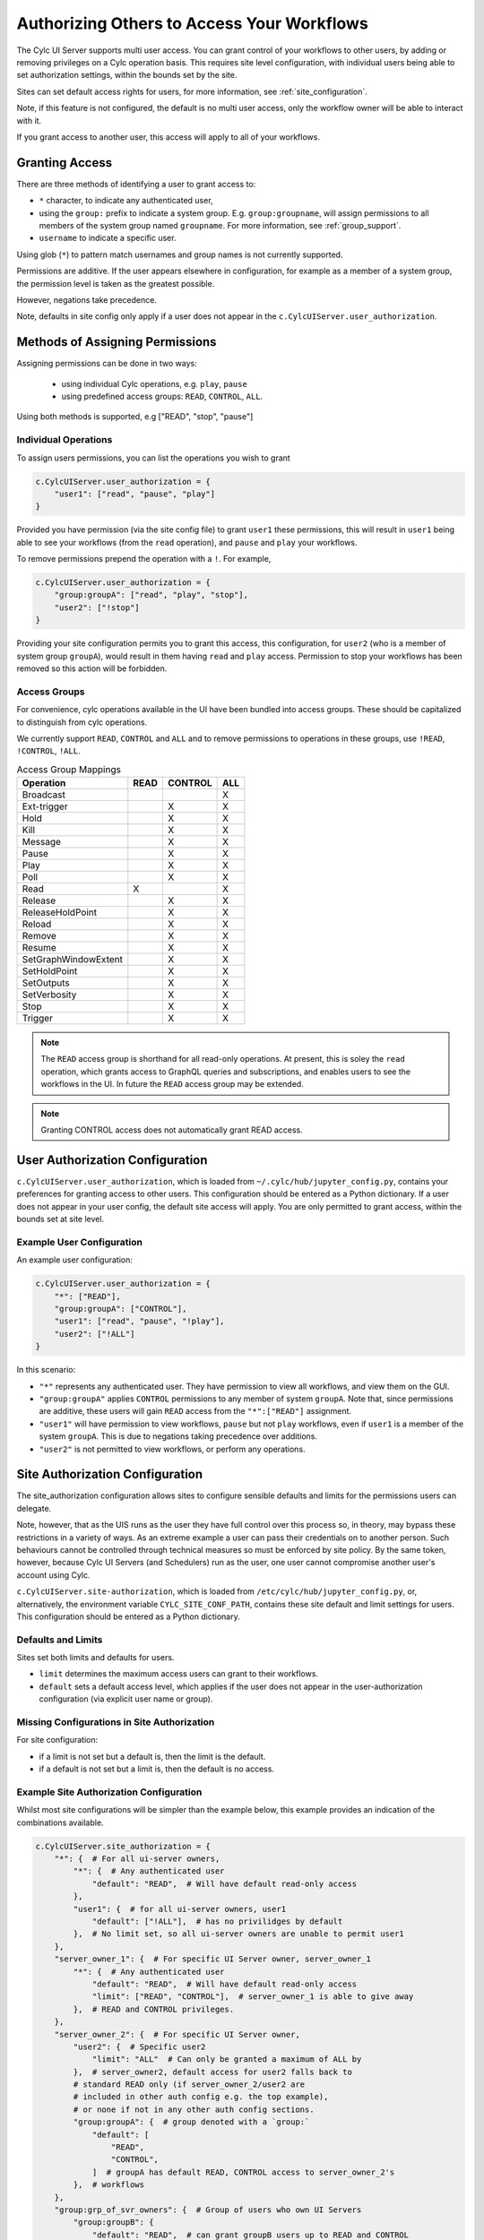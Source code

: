 .. _Authorization:

Authorizing Others to Access Your Workflows
===========================================

The Cylc UI Server supports multi user access. You can grant control of your
workflows to other users, by adding or removing privileges on a Cylc operation
basis. This requires site level configuration, with individual users being able
to set authorization settings, within the bounds set by the site.

Sites can set default access rights for users, for more information, see
:ref:`site_configuration`.

Note, if this feature is not configured, the default is no multi user access,
only the workflow owner will be able to interact with it.

If you grant access to another user, this access will apply to all of your
workflows.

Granting Access
---------------

There are three methods of identifying a user to grant access to:

- ``*`` character, to indicate any authenticated user,
- using the ``group:`` prefix to indicate a system group. E.g.
  ``group:groupname``, will assign permissions to all members of the system
  group named ``groupname``. For more information, see :ref:`group_support`.
- ``username`` to indicate a specific user.


Using glob (``*``) to pattern match usernames and group names is not currently
supported. 

Permissions are additive. If the user appears elsewhere in configuration, for
example as a member of a system group, the permission level is taken as the
greatest possible.

However, negations take precedence.

Note, defaults in site config only apply if a user does not appear in the
``c.CylcUIServer.user_authorization``.

Methods of Assigning Permissions
--------------------------------
Assigning permissions can be done in two ways:

 - using individual Cylc operations, e.g. ``play``, ``pause``
 - using predefined access groups: ``READ``, ``CONTROL``, ``ALL``.

Using both methods is supported, e.g ["READ", "stop", "pause"]

Individual Operations
^^^^^^^^^^^^^^^^^^^^^ 
To assign users permissions, you can list the operations you wish to grant

.. code-block:: python

   c.CylcUIServer.user_authorization = {
       "user1": ["read", "pause", "play"]
   }

Provided you have permission (via the site config file) to grant ``user1``
these permissions, this will result in ``user1`` being able to see your
workflows (from the ``read`` operation), and ``pause`` and ``play`` your workflows.


To remove permissions prepend the operation with a ``!``.
For example,

.. code-block:: python

   c.CylcUIServer.user_authorization = {
       "group:groupA": ["read", "play", "stop"],
       "user2": ["!stop"]
   }

Providing your site configuration permits you to grant this access,
this configuration, for ``user2`` (who is a member of system group ``groupA``),
would result in them having ``read`` and ``play`` access. Permission to stop your
workflows has been removed so this action will be forbidden.

Access Groups
^^^^^^^^^^^^^
For convenience, cylc operations available in the UI have been bundled into
access groups. These should be capitalized to distinguish from cylc operations.

We currently support ``READ``, ``CONTROL`` and ``ALL`` and to remove permissions
to operations in these groups, use ``!READ``, ``!CONTROL``, ``!ALL``.


.. csv-table:: Access Group Mappings
   :header: "Operation", "READ", "CONTROL", "ALL"

   "Broadcast", , , "X"
   "Ext-trigger",, "X", "X"
   "Hold",, "X", "X"
   "Kill",, "X", "X"
   "Message",, "X", "X"
   "Pause",, "X", "X"
   "Play",, "X", "X"
   "Poll",, "X", "X"
   "Read","X", , "X"
   "Release",, "X", "X"
   "ReleaseHoldPoint",, "X", "X"
   "Reload",, "X", "X"
   "Remove",, "X", "X"
   "Resume",, "X", "X"
   "SetGraphWindowExtent",, "X", "X"
   "SetHoldPoint",, "X", "X"
   "SetOutputs",, "X", "X"
   "SetVerbosity",, "X", "X"
   "Stop",, "X", "X"
   "Trigger",, "X", "X"


.. note::

   The ``READ`` access group is shorthand for all read-only operations. At present,
   this is soley the ``read`` operation, which grants access to GraphQL queries and
   subscriptions, and enables users to see the workflows in the UI. In future
   the ``READ`` access group may be extended.

.. note::

   Granting CONTROL access does not automatically grant READ access.

.. _user_configuration:

User Authorization Configuration
--------------------------------
``c.CylcUIServer.user_authorization``, which is loaded from
``~/.cylc/hub/jupyter_config.py``, contains your preferences for granting access
to other users. This configuration should be entered as a Python
dictionary. If a user does not appear in your user config, the default site
access will apply.
You are only permitted to grant access, within the bounds set at site level.

Example User Configuration
^^^^^^^^^^^^^^^^^^^^^^^^^^

An example user configuration:

.. code-block:: python

   c.CylcUIServer.user_authorization = {
       "*": ["READ"],
       "group:groupA": ["CONTROL"],
       "user1": ["read", "pause", "!play"],
       "user2": ["!ALL"]
   }

In this scenario:

- ``"*"``  represents any authenticated user. They have permission to view all
  workflows, and view them on the GUI.

- ``"group:groupA"`` applies ``CONTROL`` permissions to any member of system
  ``groupA``.
  Note that, since permissions are additive, these users will gain ``READ`` access
  from the ``"*":["READ"]`` assignment.

- ``"user1"`` will have permission to view workflows, ``pause`` but not ``play``
  workflows, even if ``user1`` is a member of the system ``groupA``. This is due
  to negations taking precedence over additions.

- ``"user2"`` is not permitted to view workflows, or perform any operations. 

.. _site_configuration:

Site Authorization Configuration
--------------------------------
The site_authorization configuration allows sites to configure sensible defaults
and limits for the permissions users can delegate.

Note, however, that as the UIS runs as the user they have full control over
this process so, in theory, may bypass these restrictions in a variety of ways.
As an extreme example a user can pass their credentials on to another person.
Such behaviours cannot be controlled through technical measures so must be
enforced by site policy. By the same token, however, because Cylc UI Servers
(and Schedulers) run as the user, one user cannot compromise another user's
account using Cylc.

``c.CylcUIServer.site-authorization``, which is loaded from
``/etc/cylc/hub/jupyter_config.py``, or, alternatively, the environment variable
``CYLC_SITE_CONF_PATH``, contains these site default and limit settings for
users. This configuration should be entered as a Python dictionary.


Defaults and Limits
^^^^^^^^^^^^^^^^^^^
Sites set both limits and defaults for users.

- ``limit`` determines the maximum access users can grant to their workflows. 

- ``default`` sets a default access level, which applies if the user does
  not appear in the user-authorization configuration (via explicit user name or group).

Missing Configurations in Site Authorization
^^^^^^^^^^^^^^^^^^^^^^^^^^^^^^^^^^^^^^^^^^^^
For site configuration:

* if a limit is not set but a default is, then the limit is the default.
* if a default is not set but a limit is, then the default is no access.


Example Site Authorization Configuration
^^^^^^^^^^^^^^^^^^^^^^^^^^^^^^^^^^^^^^^^
Whilst most site configurations will be simpler than the example below, this
example provides an indication of the combinations available.

.. code-block:: python

   c.CylcUIServer.site_authorization = {
       "*": {  # For all ui-server owners,
           "*": {  # Any authenticated user
               "default": "READ",  # Will have default read-only access
           },
           "user1": {  # for all ui-server owners, user1
               "default": ["!ALL"],  # has no privilidges by default
           },  # No limit set, so all ui-server owners are unable to permit user1
       },
       "server_owner_1": {  # For specific UI Server owner, server_owner_1
           "*": {  # Any authenticated user
               "default": "READ",  # Will have default read-only access
               "limit": ["READ", "CONTROL"],  # server_owner_1 is able to give away
           },  # READ and CONTROL privileges.
       },
       "server_owner_2": {  # For specific UI Server owner,
           "user2": {  # Specific user2
               "limit": "ALL"  # Can only be granted a maximum of ALL by
           },  # server_owner2, default access for user2 falls back to
           # standard READ only (if server_owner_2/user2 are
           # included in other auth config e.g. the top example),
           # or none if not in any other auth config sections.
           "group:groupA": {  # group denoted with a `group:`
               "default": [
                   "READ",
                   "CONTROL",
               ]  # groupA has default READ, CONTROL access to server_owner_2's
           },  # workflows
       },
       "group:grp_of_svr_owners": {  # Group of users who own UI Servers
           "group:groupB": {
               "default": "READ",  # can grant groupB users up to READ and CONTROL
               "limit": [  # privileges, without stop and kill
                   "READ",
                   "CONTROL",
                   "!stop",  # operations
                   "!kill",
               ],
           },
       },
   }


.. _group_support:

Group Support
^^^^^^^^^^^^^
Unix-like systems support grouping users. Cylc authorization supports granting
access by membership of these system groups. You can indicate a system group
by using the ``group:`` indicator.

System groups are found by
  :py:mod:`get_groups<cylc.uiserver.authorise.get_groups>`

  .. autofunction:: cylc.uiserver.authorise.get_groups


Changing Access Rights
^^^^^^^^^^^^^^^^^^^^^^
Changing authorization permissions in your ``jupyter_config.py`` will require the
UI Server to be restarted before any changes are applied.

Interacting with Others' Workflows
----------------------------------
If you have been granted access to another user's workflows, you can view and
interact with these workflows.
Say, you, userA, wish to interact with userB's workflows.
You can do this by navigating to the URL ``https://<hub>/user/userB``, using
the hub of userB. You should authenticate as yourself (userA) and, provided you
have the correct permissions, you will see userB's workflows for interaction.

.. note::

   Operations that are not authorized will appear greyed out on the UI.

Troubleshooting Authorization
-----------------------------

If authorization is not performing as expected, check

- you are permitted by the site configuration to give away access.

- you have provided ``read`` permissions, which enables the user to see your
  workflows.

- check the spelling in your configuration. The correct spelling is 
  ``c.CylcUIServer.user_authorization``

- the server has been started by the user of the workflows you are trying to
  access. Users currently can only spawn their own UI Servers.
